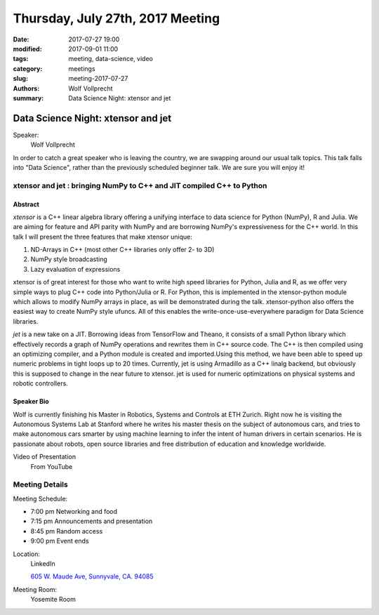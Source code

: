 Thursday, July 27th, 2017 Meeting
##################################

:date: 2017-07-27 19:00
:modified: 2017-09-01 11:00
:tags: meeting, data-science, video
:category: meetings
:slug: meeting-2017-07-27
:authors: Wolf Vollprecht
:summary: Data Science Night: xtensor and jet

Data Science Night: xtensor and jet
===================================

Speaker:
     Wolf Vollprecht
 
In order to catch a great speaker who is leaving the country, we are swapping around our usual talk topics. This talk falls into "Data Science", rather than the previously scheduled beginner talk. We are sure you will enjoy it!


xtensor and jet : bringing NumPy to C++ and JIT compiled C++ to Python
----------------------------------------------------------------------

Abstract
~~~~~~~~
*xtensor* is a C++ linear algebra library offering a unifying interface to data science for Python (NumPy), R and Julia. We are aiming for feature and API parity with NumPy and are borrowing NumPy's expressiveness for the C++ world. In this talk I will present the three features that make xtensor unique:

1. ND-Arrays in C++ (most other C++ libraries only offer 2- to 3D)
2. NumPy style broadcasting
3. Lazy evaluation of expressions 

xtensor is of great interest for those who want to write high speed libraries for Python, Julia and R, as we offer very simple ways to plug C++ code into Python/Julia or R. For Python, this is implemented in the xtensor-python module which allows to modify NumPy arrays in place, as will be demonstrated during the talk. xtensor-python also offers the easiest way to create NumPy style ufuncs. All of this enables the write-once-use-everywhere paradigm for Data Science libraries. 


*jet* is a new take on a JIT. Borrowing ideas from TensorFlow and Theano, it consists of a small Python library which effectively records a graph of NumPy operations and rewrites them in C++ source code. The C++ is then compiled using an optimizing compiler, and a Python module is created and imported.Using this method, we have been able to speed up numeric problems in tight loops up to 20 times. Currently, jet is using Armadillo as a C++ linalg backend, but obviously this is supposed to change in the near future to xtensor. jet is used for numeric optimizations on physical systems and robotic controllers. 

Speaker Bio
~~~~~~~~~~~
Wolf is currently finishing his Master in Robotics, Systems and Controls at ETH Zurich. Right now he is visiting the Autonomous Systems Lab at Stanford where he writes his master thesis on the subject of autonomous cars, and tries to make autonomous cars smarter by using machine learning to infer the intent of human drivers in certain scenarios. He is passionate about robots, open source libraries and free distribution of education and knowledge worldwide. 

Video of Presentation
  From YouTube

.. raw:: html

	 <iframe width="560" height="315" src="https://www.youtube.com/embed/ghH6zglXq1A" frameborder="0" allowfullscreen></iframe>

Meeting Details
---------------
Meeting Schedule:

* 7:00 pm Networking and food
* 7:15 pm Announcements and presentation
* 8:45 pm Random access
* 9:00 pm Event ends


Location:
  LinkedIn

  `605 W. Maude Ave, Sunnyvale, CA. 94085 <https://goo.gl/maps/m84ym2acVeJ2>`__

Meeting Room:
  Yosemite Room


